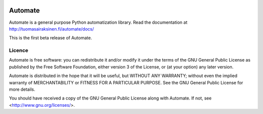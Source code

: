 .. image:: https://travis-ci.org/tuomas2/automate.svg?branch=master
    :target: https://travis-ci.org/tuomas2/automate

.. image:: https://coveralls.io/repos/tuomas2/automate/badge.svg?branch=master
    :target: https://coveralls.io/r/tuomas2/automate?branch=master


Automate
========

Automate is a general purpose Python automatization library.
Read the documentation at http://tuomasairaksinen.fi/automate/docs/

This is the first beta release of Automate.

Licence
-------

Automate is free software: you can redistribute it and/or modify
it under the terms of the GNU General Public License as published by
the Free Software Foundation, either version 3 of the License, or
(at your option) any later version.

Automate is distributed in the hope that it will be useful,
but WITHOUT ANY WARRANTY; without even the implied warranty of
MERCHANTABILITY or FITNESS FOR A PARTICULAR PURPOSE.  See the
GNU General Public License for more details.

You should have received a copy of the GNU General Public License
along with Automate.  If not, see <http://www.gnu.org/licenses/>.

